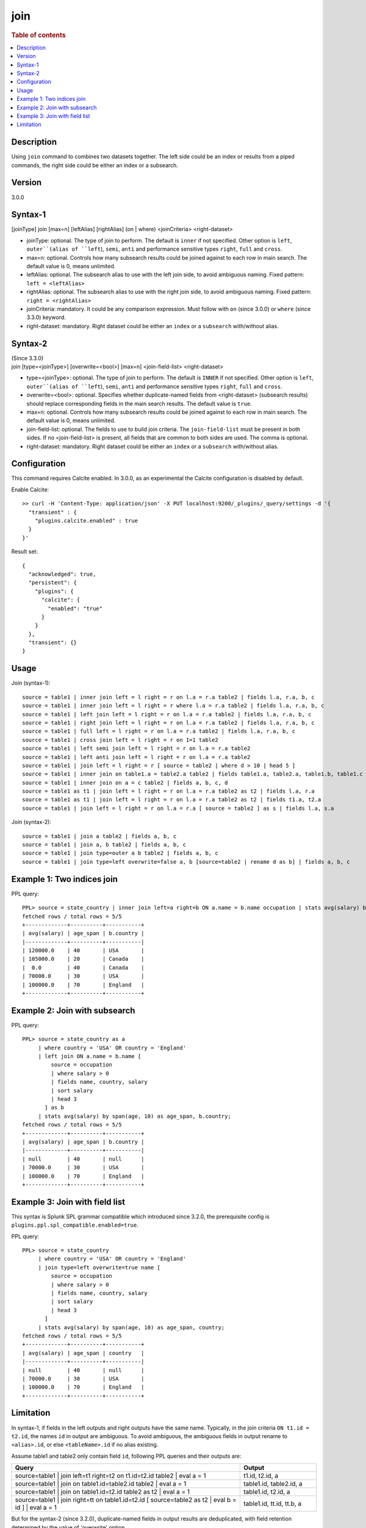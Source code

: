 =============
join
=============

.. rubric:: Table of contents

.. contents::
   :local:
   :depth: 2


Description
===========
| Using ``join`` command to combines two datasets together. The left side could be an index or results from a piped commands, the right side could be either an index or a subsearch.

Version
=======
3.0.0

Syntax-1
========
| [joinType] join [max=n] [leftAlias] [rightAlias] (on | where) <joinCriteria> <right-dataset>

* joinType: optional. The type of join to perform. The default is ``inner`` if not specified. Other option is ``left``, ``outer``(alias of ``left``), ``semi``, ``anti`` and performance sensitive types ``right``, ``full`` and ``cross``.
* max=n: optional. Controls how many subsearch results could be joined against to each row in main search. The default value is 0, means unlimited.
* leftAlias: optional. The subsearch alias to use with the left join side, to avoid ambiguous naming. Fixed pattern: ``left = <leftAlias>``
* rightAlias: optional. The subsearch alias to use with the right join side, to avoid ambiguous naming. Fixed pattern: ``right = <rightAlias>``
* joinCriteria: mandatory. It could be any comparison expression. Must follow with ``on`` (since 3.0.0) or ``where`` (since 3.3.0) keyword.
* right-dataset: mandatory. Right dataset could be either an ``index`` or a ``subsearch`` with/without alias.

Syntax-2
========
| (Since 3.3.0)
| join [type=<joinType>] [overwrite=<bool>] [max=n] <join-field-list> <right-dataset>

* type=<joinType>: optional. The type of join to perform. The default is ``INNER`` if not specified. Other option is ``left``, ``outer``(alias of ``left``), ``semi``, ``anti`` and performance sensitive types ``right``, ``full`` and ``cross``.
* overwrite=<bool>: optional. Specifies whether duplicate-named fields from <right-dataset> (subsearch results) should replace corresponding fields in the main search results. The default value is ``true``.
* max=n: optional. Controls how many subsearch results could be joined against to each row in main search. The default value is 0, means unlimited.
* join-field-list: optional. The fields to use to build join criteria. The ``join-field-list`` must be present in both sides. If no <join-field-list> is present, all fields that are common to both sides are used. The comma is optional.
* right-dataset: mandatory. Right dataset could be either an ``index`` or a ``subsearch`` with/without alias.

Configuration
=============
This command requires Calcite enabled. In 3.0.0, as an experimental the Calcite configuration is disabled by default.

Enable Calcite::

	>> curl -H 'Content-Type: application/json' -X PUT localhost:9200/_plugins/_query/settings -d '{
	  "transient" : {
	    "plugins.calcite.enabled" : true
	  }
	}'

Result set::

    {
      "acknowledged": true,
      "persistent": {
        "plugins": {
          "calcite": {
            "enabled": "true"
          }
        }
      },
      "transient": {}
    }

Usage
=====

Join (syntax-1)::

    source = table1 | inner join left = l right = r on l.a = r.a table2 | fields l.a, r.a, b, c
    source = table1 | inner join left = l right = r where l.a = r.a table2 | fields l.a, r.a, b, c
    source = table1 | left join left = l right = r on l.a = r.a table2 | fields l.a, r.a, b, c
    source = table1 | right join left = l right = r on l.a = r.a table2 | fields l.a, r.a, b, c
    source = table1 | full left = l right = r on l.a = r.a table2 | fields l.a, r.a, b, c
    source = table1 | cross join left = l right = r on 1=1 table2
    source = table1 | left semi join left = l right = r on l.a = r.a table2
    source = table1 | left anti join left = l right = r on l.a = r.a table2
    source = table1 | join left = l right = r [ source = table2 | where d > 10 | head 5 ]
    source = table1 | inner join on table1.a = table2.a table2 | fields table1.a, table2.a, table1.b, table1.c
    source = table1 | inner join on a = c table2 | fields a, b, c, d
    source = table1 as t1 | join left = l right = r on l.a = r.a table2 as t2 | fields l.a, r.a
    source = table1 as t1 | join left = l right = r on l.a = r.a table2 as t2 | fields t1.a, t2.a
    source = table1 | join left = l right = r on l.a = r.a [ source = table2 ] as s | fields l.a, s.a

Join (syntax-2)::

    source = table1 | join a table2 | fields a, b, c
    source = table1 | join a, b table2 | fields a, b, c
    source = table1 | join type=outer a b table2 | fields a, b, c
    source = table1 | join type=left overwrite=false a, b [source=table2 | rename d as b] | fields a, b, c

Example 1: Two indices join
===========================

PPL query::

    PPL> source = state_country | inner join left=a right=b ON a.name = b.name occupation | stats avg(salary) by span(age, 10) as age_span, b.country;
    fetched rows / total rows = 5/5
    +-------------+----------+-----------+
    | avg(salary) | age_span | b.country |
    |-------------+----------+-----------|
    | 120000.0    | 40       | USA       |
    | 105000.0    | 20       | Canada    |
    |  0.0        | 40       | Canada    |
    | 70000.0     | 30       | USA       |
    | 100000.0    | 70       | England   |
    +-------------+----------+-----------+

Example 2: Join with subsearch
==============================

PPL query::

    PPL> source = state_country as a
         | where country = 'USA' OR country = 'England'
         | left join ON a.name = b.name [
             source = occupation
             | where salary > 0
             | fields name, country, salary
             | sort salary
             | head 3
           ] as b
         | stats avg(salary) by span(age, 10) as age_span, b.country;
    fetched rows / total rows = 5/5
    +-------------+----------+-----------+
    | avg(salary) | age_span | b.country |
    |-------------+----------+-----------|
    | null        | 40       | null      |
    | 70000.0     | 30       | USA       |
    | 100000.0    | 70       | England   |
    +-------------+----------+-----------+

Example 3: Join with field list
===============================

This syntax is Splunk SPL grammar compatible which introduced since 3.2.0, the prerequisite config is ``plugins.ppl.spl_compatible.enabled=true``.

PPL query::

    PPL> source = state_country
         | where country = 'USA' OR country = 'England'
         | join type=left overwrite=true name [
             source = occupation
             | where salary > 0
             | fields name, country, salary
             | sort salary
             | head 3
           ]
         | stats avg(salary) by span(age, 10) as age_span, country;
    fetched rows / total rows = 5/5
    +-------------+----------+-----------+
    | avg(salary) | age_span | country   |
    |-------------+----------+-----------|
    | null        | 40       | null      |
    | 70000.0     | 30       | USA       |
    | 100000.0    | 70       | England   |
    +-------------+----------+-----------+

Limitation
==========
In syntax-1, if fields in the left outputs and right outputs have the same name. Typically, in the join criteria
``ON t1.id = t2.id``, the names ``id`` in output are ambiguous. To avoid ambiguous, the ambiguous
fields in output rename to ``<alias>.id``, or else ``<tableName>.id`` if no alias existing.

Assume table1 and table2 only contain field ``id``, following PPL queries and their outputs are:

.. list-table::
   :widths: 75 25
   :header-rows: 1

   * - Query
     - Output
   * - source=table1 | join left=t1 right=t2 on t1.id=t2.id table2 | eval a = 1
     - t1.id, t2.id, a
   * - source=table1 | join on table1.id=table2.id table2 | eval a = 1
     - table1.id, table2.id, a
   * - source=table1 | join on table1.id=t2.id table2 as t2 | eval a = 1
     - table1.id, t2.id, a
   * - source=table1 | join right=tt on table1.id=t2.id [ source=table2 as t2 | eval b = id ] | eval a = 1
     - table1.id, tt.id, tt.b, a

But for the syntax-2 (since 3.2.0), duplicate-named fields in output results are deduplicated, with field retention determined by the value of 'overwrite' option.

Join types ``inner``, ``left``, ``outer`` (alias of ``left``), ``semi`` and ``anti`` are supported by default. ``right``, ``full``, ``cross`` are performance sensitive join types which are disabled by default. Set config ``plugins.calcite.all_join_types.allowed = true`` to enable.
